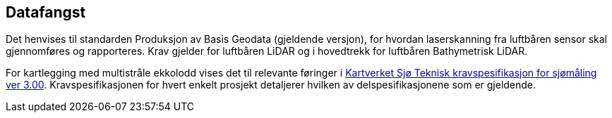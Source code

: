 == Datafangst
Det henvises til standarden Produksjon av Basis Geodata (gjeldende versjon), for hvordan laserskanning fra luftbåren sensor skal gjennomføres og rapporteres. Krav gjelder for luftbåren LiDAR og i hovedtrekk for luftbåren Bathymetrisk LiDAR. 

For kartlegging med multistråle ekkolodd vises det til relevante føringer i https://www.kartverket.no/globalassets/til-sjos/standard-og-godkjenningsordning/teknisk-kravspesifikasjon-for-sjomaling.pdf[Kartverket Sjø Teknisk kravspesifikasjon for sjømåling ver 3.00]. Kravspesifikasjonen for hvert enkelt prosjekt detaljerer hvilken av delspesifikasjonene som er gjeldende. 